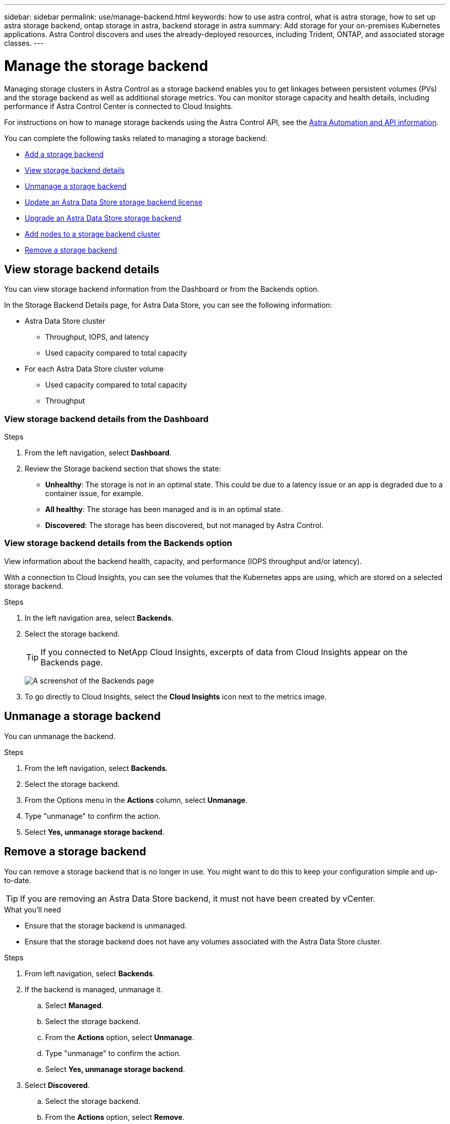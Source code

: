 ---
sidebar: sidebar
permalink: use/manage-backend.html
keywords: how to use astra control, what is astra storage, how to set up astra storage backend, ontap storage in astra, backend storage in astra
summary: Add storage for your on-premises Kubernetes applications. Astra Control discovers and uses the already-deployed resources, including Trident, ONTAP, and associated storage classes.
---

= Manage the storage backend
:hardbreaks:
:icons: font
:imagesdir: ../media/use/

Managing storage clusters in Astra Control as a storage backend enables you to get linkages between persistent volumes (PVs) and the storage backend as well as additional storage metrics. You can monitor storage capacity and health details, including performance if Astra Control Center is connected to Cloud Insights.

For instructions on how to manage storage backends using the Astra Control API, see the link:https://docs.netapp.com/us-en/astra-automation/[Astra Automation and API information^].


You can complete the following tasks related to managing a storage backend:

* link:../get-started/setup_overview.html#add-a-storage-backend[Add a storage backend]
* <<View storage backend details>>
* <<Unmanage a storage backend>>
* <<Update an Astra Data Store storage backend license>>
* <<Upgrade an Astra Data Store storage backend>>
* <<Add nodes to a storage backend cluster>>
* <<Remove a storage backend>>


//
//== Add a storage backend

//You can add an already discovered storage backend from either the Dashboard or from the Backends option.

//.Steps from the Dashboard
//. From the Dashboard do one of the following:
//.. From the Dashboard Storage backend section, select *Manage*.
//.. From the Dashboard Resource Summary > Storage backends section, select *Add*.
//. Enter the ONTAP admin credentials and select *Review*.
//. Confirm the backend details and select *Manage*.
//+
//The backend appears in the list with summary information.

//.Steps from the Backends option

//. In the left navigation area, select *Backends*.
//. Select *Manage*.
//. Enter the ONTAP admin credentials and select *Review*.
//. Confirm the backend details and select *Manage*.
//+
//The backend appears in the list with summary information.
//. To see details of the storage backend, select it.
//+
//TIP: Persistent volumes used by apps in the managed compute cluster are also displayed.


== View storage backend details
You can view storage backend information from the Dashboard or from the Backends option.

In the Storage Backend Details page, for Astra Data Store, you can see the following information:

* Astra Data Store cluster
** Throughput, IOPS, and latency
** Used capacity compared to total capacity
* For each Astra Data Store cluster volume
** Used capacity compared to total capacity
** Throughput

=== View storage backend details from the Dashboard

.Steps
. From the left navigation, select *Dashboard*.
. Review the Storage backend section that shows the state:
+
* *Unhealthy*: The storage is not in an optimal state. This could be due to a latency issue or an app is degraded due to a container issue, for example.
* *All healthy*: The storage has been managed and is in an optimal state.
* *Discovered*: The storage has been discovered, but not managed by Astra Control.

=== View storage backend details from the Backends option

View information about the backend health, capacity, and performance (IOPS throughput and/or latency).

With a connection to Cloud Insights, you can see the volumes that the Kubernetes apps are using, which are stored on a selected storage backend.

.Steps
. In the left navigation area, select *Backends*.
. Select the storage backend.
+
TIP: If you connected to NetApp Cloud Insights, excerpts of data from Cloud Insights appear on the Backends page.

+
image:../use/acc_backends_ci_connection2.png[A screenshot of the Backends page]

. To go directly to Cloud Insights, select the *Cloud Insights* icon next to the metrics image.


== Unmanage a storage backend

You can unmanage the backend.

.Steps
.	From the left navigation, select *Backends*.
. Select the storage backend.
. From the Options menu in the *Actions* column, select *Unmanage*.
. Type "unmanage" to confirm the action.
. Select *Yes, unmanage storage backend*.

== Remove a storage backend

You can remove a storage backend that is no longer in use. You might want to do this to keep your configuration simple and up-to-date.

TIP: If you are removing an Astra Data Store backend, it must not have been created by vCenter.

.What you'll need
* Ensure that the storage backend is unmanaged.
* Ensure that the storage backend does not have any volumes associated with the Astra Data Store cluster.

.Steps
.	From left navigation, select *Backends*.
. If the backend is managed, unmanage it.
.. Select *Managed*.
.. Select the storage backend.
.. From the  *Actions* option, select *Unmanage*.
.. Type "unmanage" to confirm the action.
.. Select *Yes, unmanage storage backend*.
. Select *Discovered*.
.. Select the storage backend.
.. From the  *Actions* option, select *Remove*.
.. Type "remove" to confirm the action.
.. Select *Yes, remove storage backend*.

== Update an Astra Data Store storage backend license
You can update the license for an Astra Data Store storage backend to support a larger deployment or enhanced features.

.What you'll need

* A deployed and managed Astra Data Store storage backend
* An Astra Data Store license file (contact your NetApp sales representative to purchase an Astra Data Store license)

.Steps

.	From the left navigation, select *Backends*.
. Select the name of a storage backend.
. Under *Basic Information*, you can see the type of license installed.
+
If you hover over the license information, a popup appears with more information, such as expiration and entitlement information.
. Under *License*, select the edit icon next to the license name.
. In the *Update license* page, do one of the following:
+
|===
|License status |Action

|At least one license has been added to Astra Data Store.
a|

Select a license from the list.

|No licenses have been added to Astra Data Store.
a|

.. Select the *Add* button.
.. Select a license file to upload.
.. Select *Add* to upload the license file.

|===

. Select *Update*.

== Upgrade an Astra Data Store storage backend
You can upgrade your Astra Data Store backend from within Astra Control Center. To do so, you must first upload an upgrade package; Astra Control Center will use this upgrade package to upgrade Astra Data Store.

.What you'll need
* A managed Astra Data Store storage backend
* An uploaded Astra Data Store upgrade package (see link:manage-packages-acc.html[Manage software packages])

.Steps

. Select *Backends*.
. Choose an Astra Data Store storage backend from the list, and select the corresponding menu in the *Actions* column.
. Select *Upgrade*.
. Select an upgrade version from the list.
+
If you have several upgrade packages in your repository that are different versions, you can open the drop-down list to select the version you need.
. Select *Next*.
. Select *Start Upgrade*.

.Result
The *Backends* page displays an *Upgrading* status in the *Status* column until the upgrade is complete.

== Add nodes to a storage backend cluster
You can add nodes to an Astra Data Store cluster, up to the number of nodes supported by the type of license installed for Astra Data Store.

.What you'll need

* A deployed and licensed Astra Data Store storage backend
* You have added the Astra Data Store software package in Astra Control Center
* One or more new nodes to add to the cluster

.Steps

.	From the left navigation, select *Backends*.
. Select the name of a storage backend.
. Under Basic Information, you can see the number of nodes in this storage backend cluster.
. Under *Nodes*, select the edit icon next to the number of nodes.
. In the *Add nodes* page, enter information about the new node or nodes:
.. Assign a node label for each node.
.. Do one of the following:
+
* If you want Astra Data Store to always use the maximum available number of nodes according to your license, enable the *Always use up to maximum number of nodes allowed* check box.
* If you don't want Astra Data Store to always use the maximum available number of nodes, select the desired number of total nodes to use.
.. If you deployed Astra Data Store with Protection Domains enabled, assign the new node or nodes to Protection Domains.
. Select *Next*.
. Enter IP address and network information for each new node. Enter a single IP address for a single new node, or an IP address pool for multiple new nodes.
+
If Astra Data Store can use the IP addresses configured during deployment, you don't need to enter any IP address information.
. Select *Next*.
. Review the configuration for the new node or nodes.
. Select *Add nodes*.

== Find more information

* https://docs.netapp.com/us-en/astra-automation/index.html[Use the Astra Control API^]
